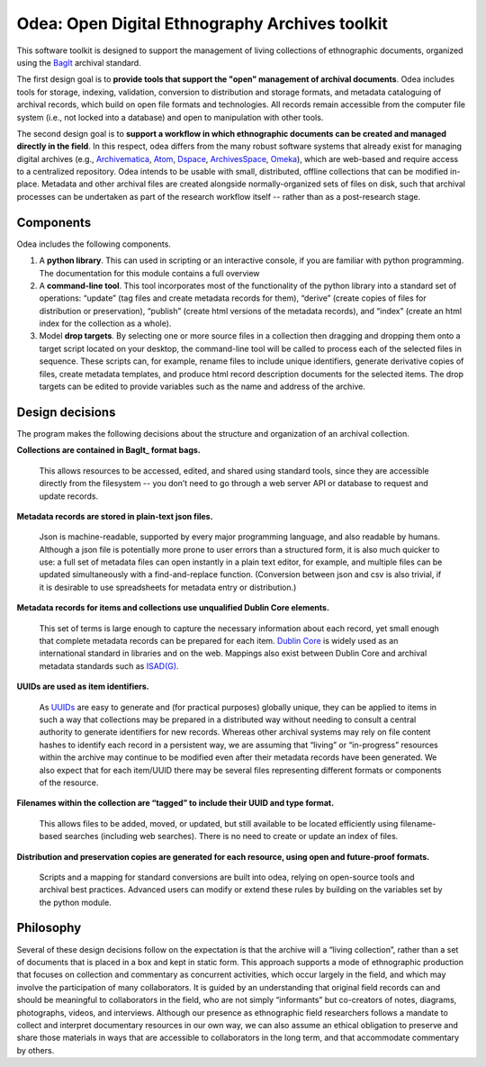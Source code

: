 ================================================
Odea: Open Digital Ethnography Archives toolkit
================================================

This software toolkit is designed to support the management of living collections of ethnographic documents, organized using the BagIt_ archival standard.

The first design goal is to **provide tools that support the "open" management of archival documents**. Odea includes tools for storage, indexing, validation, conversion to distribution and storage formats, and metadata cataloguing of archival records, which build on open file formats and technologies. All records remain accessible from the computer file system (i.e., not locked into a database) and open to manipulation with other tools.

The second design goal is to **support a workflow in which ethnographic documents can be created and managed directly in the field**. In this respect, odea differs from the many robust software systems that already exist for managing digital archives (e.g., Archivematica_, Atom_, Dspace_, ArchivesSpace_, Omeka_), which are web-based and require access to a centralized repository. Odea intends to be usable with small, distributed, offline collections that can be modified in-place. Metadata and other archival files are created alongside normally-organized sets of files on disk, such that archival processes can be undertaken as part of the research workflow itself -- rather than as a post-research stage.

.. _Archivematica: https://www.archivematica.org/en/
.. _Atom: https://www.accesstomemory.org/en/
.. _Dspace: https://duraspace.org/dspace/
.. _ArchivesSpace: https://archivesspace.org/
.. _Omeka: https://omeka.org

.. Seealso:: :ref:`design-goals`


Components
------------

Odea includes the following components.

1. A **python library**. This can used in scripting or an interactive console, if you are familiar with python programming. The documentation for this module contains a full overview

2. A **command-line tool**. This tool incorporates most of the functionality of the python library into a standard set of operations: “update” (tag files and create metadata records for them), “derive” (create copies of files for distribution or preservation), “publish” (create html versions of the metadata records), and “index” (create an html index for the collection as a whole).

3. Model **drop targets**. By selecting one or more source files in a collection then dragging and dropping them onto a target script located on your desktop, the command-line tool will be called to process each of the selected files in sequence. These scripts can, for example, rename files to include unique identifiers, generate derivative copies of files, create metadata templates, and produce html record description documents for the selected items. The drop targets can be edited to provide variables such as the name and address of the archive.

.. Seealso::

   :ref:`python-library` (the Python library)

   :ref:`command-line-interface`

   :ref:`drop-targets`


Design decisions
------------------

The program makes the following decisions about the structure and organization of an archival collection.

**Collections are contained in BagIt_ format bags.**

    This allows resources to be accessed, edited, and shared using standard tools, since they are accessible directly from the filesystem -- you don’t need to go through a web server API or database to request and update records.

**Metadata records are stored in plain-text json files.**

    Json is machine-readable, supported by every major programming language, and also readable by humans. Although a json file is potentially more prone to user errors than a structured form, it is also much quicker to use: a full set of metadata files can open instantly in a plain text editor, for example, and multiple files can be updated simultaneously with a find-and-replace function. (Conversion between json and csv is also trivial, if it is desirable to use spreadsheets for metadata entry or distribution.)

**Metadata records for items and collections use unqualified Dublin Core elements.**

    This set of terms is large enough to capture the necessary information about each record, yet small enough that complete metadata records can be prepared for each item. `Dublin Core`_ is widely used as an international standard in libraries and on the web. Mappings also exist between Dublin Core and archival metadata standards such as `ISAD(G)`_.

**UUIDs are used as item identifiers.**

    As UUIDs_ are easy to generate and (for practical purposes) globally unique, they can be applied to items in such a way that collections may be prepared in a distributed way without needing to consult a central authority to generate identifiers for new records. Whereas other archival systems may rely on file content hashes to identify each record in a persistent way, we are assuming that “living” or “in-progress” resources within the archive may continue to be modified even after their metadata records have been generated. We also expect that for each item/UUID there may be several files representing different formats or components of the resource.

**Filenames within the collection are “tagged” to include their UUID and type format.**

    This allows files to be added, moved, or updated, but still available to be located efficiently using filename-based searches (including web searches). There is no need to create or update an index of files.

**Distribution and preservation copies are generated for each resource, using open and future-proof formats.**

    Scripts and a mapping for standard conversions are built into odea, relying on open-source tools and archival best practices. Advanced users can modify or extend these rules by building on the variables set by the python module.

Philosophy
------------

Several of these design decisions follow on the expectation is that the archive will a “living collection”, rather than a set of documents that is placed in a box and kept in static form. This approach supports a mode of ethnographic production that focuses on collection and commentary as concurrent activities, which occur largely in the field, and which may involve the participation of many collaborators. It is guided by an understanding that original field records can and should be meaningful to collaborators in the field, who are not simply “informants” but co-creators of notes, diagrams, photographs, videos, and interviews. Although our presence as ethnographic field researchers follows a mandate to collect and interpret documentary resources in our own way, we can also assume an ethical obligation to preserve and share those materials in ways that are accessible to collaborators in the long term, and that accommodate commentary by others.


.. _BagIt: https://tools.ietf.org/html/rfc8493
.. _Dublin Core: http://dublincore.org/documents/dcmi-terms/
.. _ISAD(G): https://www.ica.org/en/isadg-general-international-standard-archival-description-second-edition
.. _UUIDs: https://en.wikipedia.org/wiki/Universally_unique_identifier
